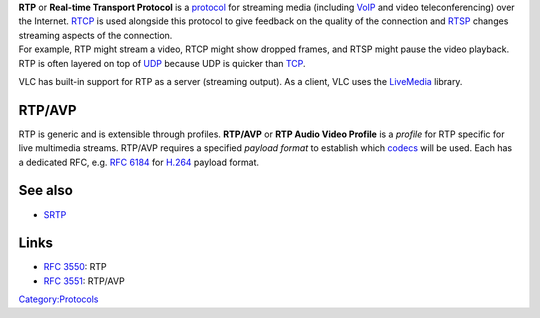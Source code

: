 .. raw:: mediawiki

   {{Protocol|RTP}}

.. raw:: mediawiki

   {{Wikipedia
   |Real-time Transport Protocol|label1=RTP
   |RTP audio video profile|label2=RTP/AVP
   }}

| **RTP** or **Real-time Transport Protocol** is a `protocol <protocol>`__ for streaming media (including `VoIP <VoIP>`__ and video teleconferencing) over the Internet. `RTCP <RTCP>`__ is used alongside this protocol to give feedback on the quality of the connection and `RTSP <RTSP>`__ changes streaming aspects of the connection.
| For example, RTP might stream a video, RTCP might show dropped frames, and RTSP might pause the video playback.
| RTP is often layered on top of `UDP <UDP>`__ because UDP is quicker than `TCP <TCP>`__.

VLC has built-in support for RTP as a server (streaming output). As a client, VLC uses the `LiveMedia <LiveMedia>`__ library.

RTP/AVP
-------

RTP is generic and is extensible through profiles. **RTP/AVP** or **RTP Audio Video Profile** is a *profile* for RTP specific for live multimedia streams. RTP/AVP requires a specified *payload format* to establish which `codecs <codec>`__ will be used. Each has a dedicated RFC, e.g. `RFC 6184 <https://tools.ietf.org/html/rfc6184>`__ for `H.264 <H.264>`__ payload format.

See also
--------

-  `SRTP <SRTP>`__

Links
-----

-  `RFC 3550 <https://tools.ietf.org/html/rfc3550>`__: RTP
-  `RFC 3551 <https://tools.ietf.org/html/rfc3551>`__: RTP/AVP

`Category:Protocols <Category:Protocols>`__

